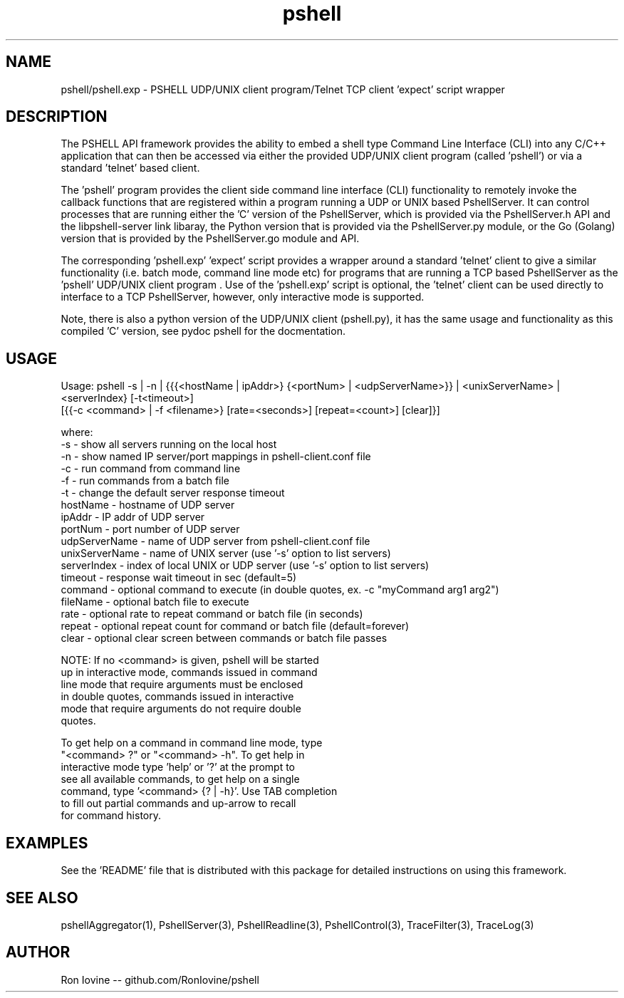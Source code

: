 .TH pshell 1 "Sep 2012" "PSHELL" "PSHELL - Process Specific Embedded Command Line Shell"
.SH NAME
pshell/pshell.exp - PSHELL UDP/UNIX client program/Telnet TCP client 'expect' script wrapper
.SH DESCRIPTION
The PSHELL API framework provides the ability to embed a shell type Command Line Interface
(CLI) into any C/C++ application that can then be accessed via either the provided UDP/UNIX
client program (called 'pshell') or via a standard 'telnet' based client.

The 'pshell' program provides the client side command line interface (CLI) functionality
to remotely invoke the callback functions that are registered within a program running a
UDP or UNIX based PshellServer.  It can control processes that are running either the 'C'
version of the PshellServer, which is provided via the PshellServer.h API and the libpshell-server
link libaray, the Python version that is provided via the PshellServer.py module, or the
Go (Golang) version that is provided by the PshellServer.go module and API.

The corresponding 'pshell.exp' 'expect' script provides a wrapper around a standard 'telnet'
client to give a similar functionality (i.e. batch mode, command line mode etc) for programs
that are running a TCP based PshellServer as the 'pshell' UDP/UNIX client program .  Use of
the 'pshell.exp' script is optional, the 'telnet' client can be used directly to interface
to a TCP PshellServer, however, only interactive mode is supported.

Note, there is also a python version of the UDP/UNIX client (pshell.py), it has the same usage
and functionality as this compiled 'C' version, see pydoc pshell for the docmentation.
.SH USAGE
Usage: pshell -s | -n | {{{<hostName | ipAddr>} {<portNum> | <udpServerName>}} | <unixServerName> | <serverIndex} [-t<timeout>]
                        [{{-c <command> | -f <filename>} [rate=<seconds>] [repeat=<count>] [clear]}]

  where:
    -s              - show all servers running on the local host
    -n              - show named IP server/port mappings in pshell-client.conf file
    -c              - run command from command line
    -f              - run commands from a batch file
    -t              - change the default server response timeout
    hostName        - hostname of UDP server
    ipAddr          - IP addr of UDP server
    portNum         - port number of UDP server
    udpServerName   - name of UDP server from pshell-client.conf file
    unixServerName  - name of UNIX server (use '-s' option to list servers)
    serverIndex     - index of local UNIX or UDP server (use '-s' option to list servers)
    timeout         - response wait timeout in sec (default=5)
    command         - optional command to execute (in double quotes, ex. -c "myCommand arg1 arg2")
    fileName        - optional batch file to execute
    rate            - optional rate to repeat command or batch file (in seconds)
    repeat          - optional repeat count for command or batch file (default=forever)
    clear           - optional clear screen between commands or batch file passes

    NOTE: If no <command> is given, pshell will be started
          up in interactive mode, commands issued in command
          line mode that require arguments must be enclosed
          in double quotes, commands issued in interactive
          mode that require arguments do not require double
          quotes.

          To get help on a command in command line mode, type
          "<command> ?" or "<command> -h".  To get help in
          interactive mode type 'help' or '?' at the prompt to
          see all available commands, to get help on a single
          command, type '<command> {? | -h}'.  Use TAB completion
          to fill out partial commands and up-arrow to recall
          for command history.
.SH EXAMPLES
See the 'README' file that is distributed with this package for detailed instructions
on using this framework.
.SH SEE ALSO
pshellAggregator(1), PshellServer(3), PshellReadline(3), PshellControl(3), TraceFilter(3), TraceLog(3)
.SH AUTHOR
Ron Iovine  --  github.com/RonIovine/pshell
